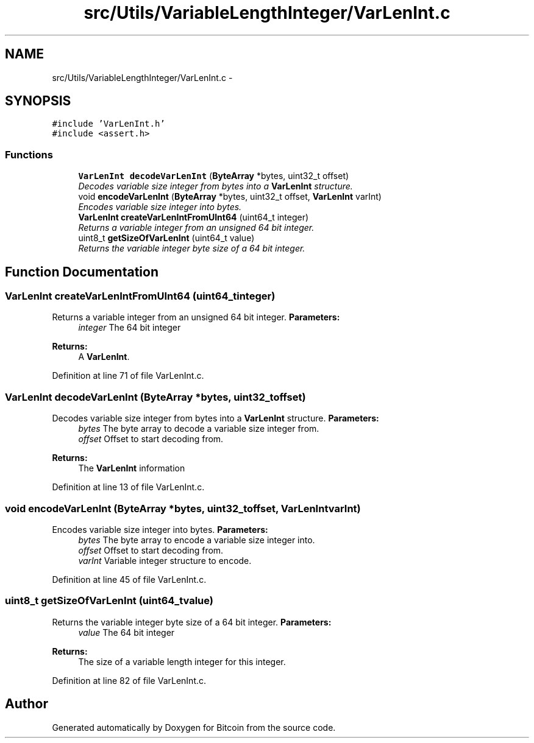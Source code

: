 .TH "src/Utils/VariableLengthInteger/VarLenInt.c" 3 "Fri Nov 9 2012" "Version 1.0" "Bitcoin" \" -*- nroff -*-
.ad l
.nh
.SH NAME
src/Utils/VariableLengthInteger/VarLenInt.c \- 
.SH SYNOPSIS
.br
.PP
\fC#include 'VarLenInt.h'\fP
.br
\fC#include <assert.h>\fP
.br

.SS "Functions"

.in +1c
.ti -1c
.RI "\fBVarLenInt\fP \fBdecodeVarLenInt\fP (\fBByteArray\fP *bytes, uint32_t offset)"
.br
.RI "\fIDecodes variable size integer from bytes into a \fBVarLenInt\fP structure. \fP"
.ti -1c
.RI "void \fBencodeVarLenInt\fP (\fBByteArray\fP *bytes, uint32_t offset, \fBVarLenInt\fP varInt)"
.br
.RI "\fIEncodes variable size integer into bytes. \fP"
.ti -1c
.RI "\fBVarLenInt\fP \fBcreateVarLenIntFromUInt64\fP (uint64_t integer)"
.br
.RI "\fIReturns a variable integer from an unsigned 64 bit integer. \fP"
.ti -1c
.RI "uint8_t \fBgetSizeOfVarLenInt\fP (uint64_t value)"
.br
.RI "\fIReturns the variable integer byte size of a 64 bit integer. \fP"
.in -1c
.SH "Function Documentation"
.PP 
.SS "\fBVarLenInt\fP createVarLenIntFromUInt64 (uint64_tinteger)"
.PP
Returns a variable integer from an unsigned 64 bit integer. \fBParameters:\fP
.RS 4
\fIinteger\fP The 64 bit integer 
.RE
.PP
\fBReturns:\fP
.RS 4
A \fBVarLenInt\fP. 
.RE
.PP

.PP
Definition at line 71 of file VarLenInt.c.
.SS "\fBVarLenInt\fP decodeVarLenInt (\fBByteArray\fP *bytes, uint32_toffset)"
.PP
Decodes variable size integer from bytes into a \fBVarLenInt\fP structure. \fBParameters:\fP
.RS 4
\fIbytes\fP The byte array to decode a variable size integer from. 
.br
\fIoffset\fP Offset to start decoding from. 
.RE
.PP
\fBReturns:\fP
.RS 4
The \fBVarLenInt\fP information 
.RE
.PP

.PP
Definition at line 13 of file VarLenInt.c.
.SS "void encodeVarLenInt (\fBByteArray\fP *bytes, uint32_toffset, \fBVarLenInt\fPvarInt)"
.PP
Encodes variable size integer into bytes. \fBParameters:\fP
.RS 4
\fIbytes\fP The byte array to encode a variable size integer into. 
.br
\fIoffset\fP Offset to start decoding from. 
.br
\fIvarInt\fP Variable integer structure to encode. 
.RE
.PP

.PP
Definition at line 45 of file VarLenInt.c.
.SS "uint8_t getSizeOfVarLenInt (uint64_tvalue)"
.PP
Returns the variable integer byte size of a 64 bit integer. \fBParameters:\fP
.RS 4
\fIvalue\fP The 64 bit integer 
.RE
.PP
\fBReturns:\fP
.RS 4
The size of a variable length integer for this integer. 
.RE
.PP

.PP
Definition at line 82 of file VarLenInt.c.
.SH "Author"
.PP 
Generated automatically by Doxygen for Bitcoin from the source code.
